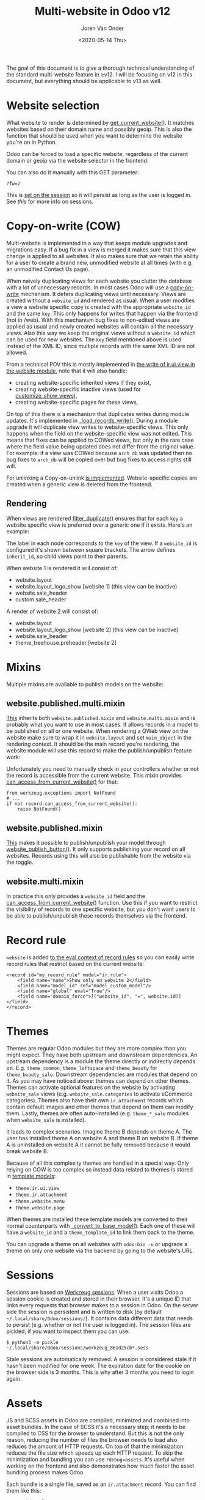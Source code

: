 #+TITLE: Multi-website in Odoo v12
#+DATE: <2020-05-14 Thu>
#+EXPORT_FILE_NAME: index.html
#+HTML_HEAD: <link rel="stylesheet" type="text/css" href="/notes/assets/style.css"/>
#+HTML_HEAD: <link rel="icon" href="/notes/assets/favicon.png" type="image/x-icon"/>
#+HTML_HEAD: <script src="/notes/assets/sw-loader.js" defer></script>
#+OPTIONS: html-scripts:nil
#+OPTIONS: html-style:nil
#+OPTIONS: html5-fancy:t
#+OPTIONS: html-postamble:t
#+OPTIONS: html-preamble:t
#+OPTIONS: ^:nil
#+HTML_DOCTYPE: html5
#+HTML_CONTAINER: div
#+DESCRIPTION: Multi-website in Odoo v12
#+KEYWORDS:
#+HTML_LINK_HOME:
#+HTML_LINK_UP:
#+HTML_MATHJAX:
#+HTML_HEAD:
#+HTML_HEAD_EXTRA:
#+SUBTITLE:
#+INFOJS_OPT:
#+AUTHOR: Joren Van Onder
#+CREATOR: <a href="https://www.gnu.org/software/emacs/">Emacs</a> 26.1 (<a href="https://orgmode.org">Org</a> mode 9.1.9)
#+LATEX_HEADER:
The goal of this document is to give a thorough technical
understanding of the standard multi-website feature in ≥v12. I will be
focusing on v12 in this document, but everything should be applicable
to v13 as well.

* Website selection
What website to render is determined by [[https://github.com/odoo/odoo/blob/9eb2875498044518bdfd8a473edb9cd174d26da5/addons/website/models/website.py#L479][get_current_website()]]. It
matches websites based on their domain name and possibly geoip. This
is also the function that should be used when you want to determine
the website you're on in Python.

Odoo can be forced to load a specific website, regardless of the
current domain or geoip via the website selector in the frontend:

[[/notes/multi_website/website_selector.png]]

You can also do it manually with this GET parameter:

#+BEGIN_EXAMPLE
?fw=2
#+END_EXAMPLE

This is [[https://github.com/odoo/odoo/blob/9eb2875498044518bdfd8a473edb9cd174d26da5/addons/website/models/ir_http.py#L98][set on the session]] so it will persist as long as the user is
logged in. See [[*Sessions][this]] for more info on sessions.

* Copy-on-write (COW)
Multi-website is implemented in a way that keeps module upgrades and
migrations easy. If a bug fix in a view is merged it makes sure that
this view change is applied to all websites. It also makes sure that
we retain the ability for a user to create a brand new, unmodified
website at all times (with e.g. an unmodified Contact Us page).

When naively duplicating views for each website you clutter the
database with a lot of unnecessary records. In most cases Odoo will
use a [[https://en.wikipedia.org/wiki/Copy-on-write][copy-on-write]] mechanism. It defers duplicating views until
necessary. Views are created without a =website_id= and rendered as
usual. When a user modifies a view a website specific copy is created
with the appropriate =website_id= and the same =key=. This only
happens for writes that happen via the frontend (not in /web). With
this mechanism bug fixes to non-edited views are applied as usual and
newly created websites will contain all the necessary views. Also this
way we keep the original views without a =website_id= which can be
used for new websites. The =key= field mentioned above is used instead
of the XML ID, since multiple records with the same XML ID are not
allowed.

From a technical POV this is mostly implemented in [[https://github.com/odoo/odoo/blob/9eb2875498044518bdfd8a473edb9cd174d26da5/addons/website/models/ir_ui_view.py#L34][the write of
ir.ui.view in the website module]], note that it will also handle:

- creating website-specific inherited views if they exist,
- creating website-specific inactive views (used for [[https://github.com/odoo/odoo/blob/9eb2875498044518bdfd8a473edb9cd174d26da5/addons/website/views/website_templates.xml#L299][customize_show_views]]),
- creating website-specific pages for these views,

On top of this there is a mechanism that duplicates writes during
module updates. It's implemented in [[https://github.com/odoo/odoo/blob/dd40fb63b4ebdd4dd7b44c75d415e99b52d633a1/addons/website/models/ir_ui_view.py#L126][_load_records_write()]]. During a
module upgrade it will duplicate view writes to website-specific
views. This only happens when the field on the website-specific view
was not edited. This means that fixes can be applied to COWed views,
but only in the rare case where the field value being updated does not
differ from the original value. For example: if a view was COWed
because =arch_db= was updated then no bug fixes to =arch_db= will be
copied over but bug fixes to access rights still will.

For unlinking a Copy-on-unlink [[https://github.com/odoo/odoo/blob/dd40fb63b4ebdd4dd7b44c75d415e99b52d633a1/addons/website/models/ir_ui_view.py#L161][is implemented]]. Website-specific copies
are created when a generic view is deleted from the frontend.

** Rendering
When views are rendered [[https://github.com/odoo/odoo/blob/dd40fb63b4ebdd4dd7b44c75d415e99b52d633a1/addons/website/models/ir_ui_view.py#L205][filter_duplicate()]] ensures that for each =key=
a website specific view is preferred over a generic one if it
exists. Here's an example:

[[/notes/multi_website/inheritance.png]]

The label in each node corresponds to the =key= of the view. If a
=website_id= is configured it's shown between square brackets. The
arrow defines =inherit_id=, so child views point to their parents.

When website 1 is rendered it will consist of:

- website.layout
- website.layout_logo_show [website 1] (this view can be inactive)
- website.sale_header
- custom.sale_header

A render of website 2 will consist of:

- website.layout
- website.layout_logo_show [website 2] (this view can be inactive)
- website.sale_header
- theme_treehouse.preheader [website 2]

* Mixins
Multiple mixins are available to publish models on the website:

** website.published.multi.mixin
[[https://github.com/odoo/odoo/blob/9eb2875498044518bdfd8a473edb9cd174d26da5/addons/website/models/website.py#L966][This]] inherits both =website.published.mixin= and =website.multi.mixin=
and is probably what you want to use in most cases. It allows records
in a model to be published on all or one website. When rendering a
QWeb view on the website make sure to wrap it in =website.layout= and
set =main_object= in the rendering context. It should be the main
record you're rendering, the website module will use this record to
make the publish/unpublish feature work:

[[/notes/multi_website/published_unpublished.png]]

Unfortunately you need to manually check in your controllers whether
or not the record is accessible from the current website. This mixin
provides [[https://github.com/odoo/odoo/blob/9eb2875498044518bdfd8a473edb9cd174d26da5/addons/website/models/website.py#L922][can_access_from_current_website()]] for that:

#+BEGIN_EXAMPLE
from werkzeug.exceptions import NotFound
# ...
if not record.can_access_from_current_website():
    raise NotFound()
#+END_EXAMPLE

** website.published.mixin
[[https://github.com/odoo/odoo/blob/9eb2875498044518bdfd8a473edb9cd174d26da5/addons/website/models/website.py#L931][This]] makes it possible to publish/unpublish your model through
[[https://github.com/odoo/odoo/blob/9eb2875498044518bdfd8a473edb9cd174d26da5/addons/website/models/website.py#L946][website_publish_button()]]. It only supports publishing your record on
all websites. Records using this will also be publishable from the
website via the toggle.

** website.multi.mixin
In practice this only provides a =website_id= field and the
[[https://github.com/odoo/odoo/blob/9eb2875498044518bdfd8a473edb9cd174d26da5/addons/website/models/website.py#L922][can_access_from_current_website()]] function. Use this if you want to
restrict the visibility of records to one specific website, but you
don't want users to be able to publish/unpublish these records
themselves via the frontend.

* Record rule
=website= is added [[https://github.com/odoo/odoo/blob/9eb2875498044518bdfd8a473edb9cd174d26da5/addons/website/models/ir_rule.py#L10][to the eval context of record rules]] so you can
easily write record rules that restrict based on the current website:

#+BEGIN_EXAMPLE
<record id="my_record_rule" model="ir.rule">
    <field name="name">Show only on website 2</field>
    <field name="model_id" ref="model_custom_model"/>
    <field name="global" eval="True"/>
    <field name="domain_force">[("website_id", "=", website.id)]</field>
</record>
#+END_EXAMPLE

* Themes
Themes are regular Odoo modules but they are more complex than you
might expect. They have both upstream and downstream dependencies. An
upstream dependency is a module the theme directly or indirectly
depends on. E.g. =theme_common=, =theme_loftspace= and =theme_beauty=
for =theme_beauty_sale=. Downstream dependencies are modules that
depend on it. As you may have noticed above: themes can depend on
other themes. Themes can activate optional features on the website by
activating =website_sale= views (e.g. =website_sale.categories= to
activate eCommerce categories). Themes also have their own
=ir.attachment= records which contain default images and other themes
that depend on them can modify them. Lastly, themes are often
auto-installed (e.g. =theme_*_sale= modules when =website_sale= is
installed).

It leads to complex scenarios. Imagine theme B depends on theme A. The
user has installed theme A on website A and theme B on website B. If
theme A is uninstalled on website A it cannot be fully removed because
it would break website B.

Because of all this complexity themes are handled in a special
way. Only relying on COW is too complex so instead data related to
themes is stored in [[https://github.com/odoo/odoo/blob/9eb2875498044518bdfd8a473edb9cd174d26da5/addons/website_theme_install/models/theme_models.py][template models]]:

- =theme.ir.ui.view=
- =theme.ir.attachment=
- =theme.website.menu=
- =theme.website.page=

When themes are installed these template models are converted to their
normal counterparts with [[https://github.com/odoo/odoo/blob/dd40fb63b4ebdd4dd7b44c75d415e99b52d633a1/addons/website_theme_install/models/theme_models.py#L36][_convert_to_base_model()]]. Each one of these
will have a =website_id= and a =theme_template_id= to link them back
to the theme.

You can upgrade a theme on all websites with =odoo-bin -u= or upgrade
a theme on only one website via the backend by going to the
website's URL.

* Sessions
Sessions are based on [[https://werkzeug.palletsprojects.com/en/0.16.x/contrib/sessions/][Werkzeug sessions]]. When a user visits Odoo a
session cookie is created and stored in their browser. It's a unique
ID that links every requests that browser makes to a session in
Odoo. On the server side the session is persistent and is written to
disk (by default =~/.local/share/Odoo/sessions/=). It contains data
different data that needs to persist (e.g. whether or not the user is
logged in). The session files are pickled, if you want to inspect them
you can use:

#+BEGIN_EXAMPLE
$ python3 -m pickle ~/.local/share/Odoo/sessions/werkzeug_861d25cb*.sess
#+END_EXAMPLE

Stale sessions are automatically removed. A session is considered
stale if it hasn't been modified for one week. The expiration date for
the cookie on the browser side is 3 months. This is why after 3 months
you need to login again.

* Assets
JS and SCSS assets in Odoo are compiled, minimized and combined into
asset bundles. In the case of SCSS it's a necessary step; it needs to
be compiled to CSS for the browser to understand. But this is not the
only reason, reducing the number of files the browser needs to load
also reduces the amount of HTTP requests. On top of that the
minimization reduces the file size which speeds up each HTTP
request. To skip the minimization and bundling you can use
=?debug=assets=. It's useful when working on the frontend and also
demonstrates how much faster the asset bundling process makes Odoo.

Each bundle is a single file, saved as an =ir.attachment= record. You
can find them like this:

#+BEGIN_EXAMPLE
SELECT id, url
FROM ir_attachment
WHERE name LIKE '/web/content%'
ORDER BY id;
#+END_EXAMPLE

New bundles are defined in templates as regular QWeb templates and
called in the appropriate locations as follows:

#+BEGIN_EXAMPLE
<t t-call-assets="web.assets_common"...
#+END_EXAMPLE

This leads to [[https://github.com/odoo/odoo/blob/9eb2875498044518bdfd8a473edb9cd174d26da5/odoo/addons/base/models/ir_qweb.py#L304][_get_asset_nodes()]] being called which eventually calls
[[https://github.com/odoo/odoo/blob/9eb2875498044518bdfd8a473edb9cd174d26da5/odoo/addons/base/models/ir_qweb.py#L285][get_asset_bundle()]]. This creates objects that inherit from
[[https://github.com/odoo/odoo/blob/9eb2875498044518bdfd8a473edb9cd174d26da5/odoo/addons/base/models/assetsbundle.py#L86][AssetsBundle]] (like [[https://github.com/odoo/odoo/blob/9eb2875498044518bdfd8a473edb9cd174d26da5/odoo/addons/base/models/assetsbundle.py#L688][JavascriptAsset]] and [[https://github.com/odoo/odoo/blob/9eb2875498044518bdfd8a473edb9cd174d26da5/odoo/addons/base/models/assetsbundle.py#L711][StylesheetAsset]]). The unique
key of the asset is computed in the [[https://github.com/odoo/odoo/blob/9eb2875498044518bdfd8a473edb9cd174d26da5/odoo/addons/base/models/assetsbundle.py#L193][checksum]] property and is a hash
of:

- the metadata (filename, type, url, ...) of the files it contains, and
- the last time a file in the asset bundle was modified

This causes recompilation of an asset bundle when a file in it changes
or new files are added. This checksum is saved in the URL of the
=ir.attachment= and looks like this:

=/web/content/1002-0d0afe0/web.assets_common.js=

- =1002=: the =ir.attachment= ID
- =0d0afe0=: the first 7 characters of the =checksum=

This leads to issues with >1 website, because every website will have
its own assets. To avoid the assets constantly recompiling the
=website= module adds the website ID to the URL:

=/web/content/1012-0d0afe0/2/web.assets_common.0.js=

- =2=: the website ID

This allows Odoo to maintain separate compiled asset bundles per
website.

